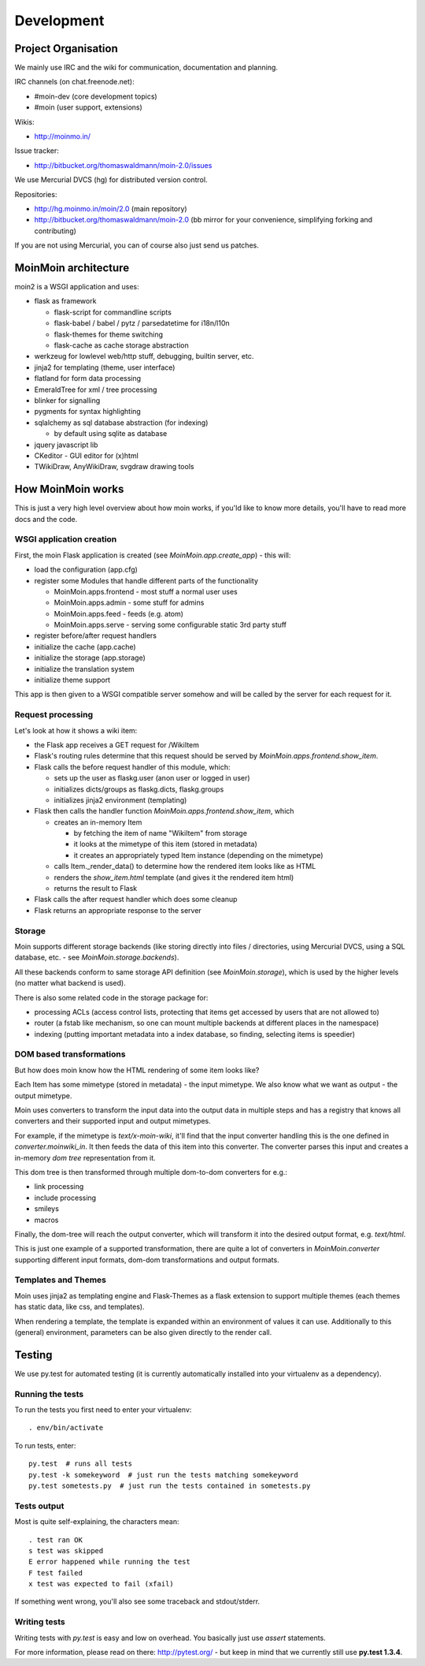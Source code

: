 ===========
Development
===========

Project Organisation
====================
We mainly use IRC and the wiki for communication, documentation and
planning.

IRC channels (on chat.freenode.net):

* #moin-dev (core development topics)
* #moin (user support, extensions)

Wikis:

* http://moinmo.in/

Issue tracker:

* http://bitbucket.org/thomaswaldmann/moin-2.0/issues

We use Mercurial DVCS (hg) for distributed version control.

Repositories:

* http://hg.moinmo.in/moin/2.0 (main repository)
* http://bitbucket.org/thomaswaldmann/moin-2.0 (bb mirror for your
  convenience, simplifying forking and contributing)

If you are not using Mercurial, you can of course also just send us patches.


MoinMoin architecture
=====================
moin2 is a WSGI application and uses:

* flask as framework

  - flask-script for commandline scripts
  - flask-babel / babel / pytz / parsedatetime for i18n/l10n
  - flask-themes for theme switching
  - flask-cache as cache storage abstraction
* werkzeug for lowlevel web/http stuff, debugging, builtin server, etc.
* jinja2 for templating (theme, user interface)
* flatland for form data processing
* EmeraldTree for xml / tree processing
* blinker for signalling
* pygments for syntax highlighting
* sqlalchemy as sql database abstraction (for indexing)

  - by default using sqlite as database
* jquery javascript lib
* CKeditor - GUI editor for (x)html
* TWikiDraw, AnyWikiDraw, svgdraw drawing tools

.. todo::

   add some nice gfx


How MoinMoin works
==================
This is just a very high level overview about how moin works, if you'ld like
to know more details, you'll have to read more docs and the code.

WSGI application creation
-------------------------
First, the moin Flask application is created (see `MoinMoin.app.create_app`) -
this will:

* load the configuration (app.cfg)
* register some Modules that handle different parts of the functionality

  - MoinMoin.apps.frontend - most stuff a normal user uses
  - MoinMoin.apps.admin - some stuff for admins
  - MoinMoin.apps.feed - feeds (e.g. atom)
  - MoinMoin.apps.serve - serving some configurable static 3rd party stuff
* register before/after request handlers
* initialize the cache (app.cache)
* initialize the storage (app.storage)
* initialize the translation system
* initialize theme support

This app is then given to a WSGI compatible server somehow and will be called
by the server for each request for it.

Request processing
------------------
Let's look at how it shows a wiki item:

* the Flask app receives a GET request for /WikiItem
* Flask's routing rules determine that this request should be served by
  `MoinMoin.apps.frontend.show_item`.
* Flask calls the before request handler of this module, which:

  - sets up the user as flaskg.user (anon user or logged in user)
  - initializes dicts/groups as flaskg.dicts, flaskg.groups
  - initializes jinja2 environment (templating)
* Flask then calls the handler function `MoinMoin.apps.frontend.show_item`,
  which

  - creates an in-memory Item

    + by fetching the item of name "WikiItem" from storage
    + it looks at the mimetype of this item (stored in metadata)
    + it creates an appropriately typed Item instance (depending on the mimetype)
  - calls Item._render_data() to determine how the rendered item looks like
    as HTML
  - renders the `show_item.html` template (and gives it the rendered item html)
  - returns the result to Flask
* Flask calls the after request handler which does some cleanup
* Flask returns an appropriate response to the server

Storage
-------
Moin supports different storage backends (like storing directly into files /
directories, using Mercurial DVCS, using a SQL database, etc. - see
`MoinMoin.storage.backends`).

All these backends conform to same storage API definition (see
`MoinMoin.storage`), which is used by the higher levels (no matter what
backend is used).

There is also some related code in the storage package for:

* processing ACLs (access control lists, protecting that items get accessed
  by users that are not allowed to)
* router (a fstab like mechanism, so one can mount multiple backends at
  different places in the namespace)
* indexing (putting important metadata into a index database, so finding,
  selecting items is speedier)

DOM based transformations
-------------------------
But how does moin know how the HTML rendering of some item looks like?

Each Item has some mimetype (stored in metadata) - the input mimetype.
We also know what we want as output - the output mimetype.

Moin uses converters to transform the input data into the output data in
multiple steps and has a registry that knows all converters and their supported
input and output mimetypes.

For example, if the mimetype is `text/x-moin-wiki`, it'll find that the input
converter handling this is the one defined in `converter.moinwiki_in`. It then
feeds the data of this item into this converter. The converter parses this
input and creates a in-memory `dom tree` representation from it.

This dom tree is then transformed through multiple dom-to-dom converters for
e.g.:

* link processing
* include processing
* smileys
* macros

Finally, the dom-tree will reach the output converter, which will transform it
into the desired output format, e.g. `text/html`.

This is just one example of a supported transformation, there are quite a lot
of converters in `MoinMoin.converter` supporting different input formats,
dom-dom transformations and output formats.

Templates and Themes
--------------------
Moin uses jinja2 as templating engine and Flask-Themes as a flask extension to
support multiple themes (each themes has static data, like css, and templates).

When rendering a template, the template is expanded within an environment of
values it can use. Additionally to this (general) environment, parameters can
be also given directly to the render call.

Testing
=======

We use py.test for automated testing (it is currently automatically installed
into your virtualenv as a dependency).

Running the tests
-----------------
To run the tests you first need to enter your virtualenv::

    . env/bin/activate

To run tests, enter::

    py.test  # runs all tests
    py.test -k somekeyword  # just run the tests matching somekeyword
    py.test sometests.py  # just run the tests contained in sometests.py

Tests output
------------
Most is quite self-explaining, the characters mean::

    . test ran OK
    s test was skipped
    E error happened while running the test
    F test failed
    x test was expected to fail (xfail)

If something went wrong, you'll also see some traceback and stdout/stderr.

Writing tests
-------------
Writing tests with `py.test` is easy and low on overhead. You basically just
use `assert` statements.

For more information, please read on there: http://pytest.org/ - but keep in
mind that we currently still use **py.test 1.3.4**.


